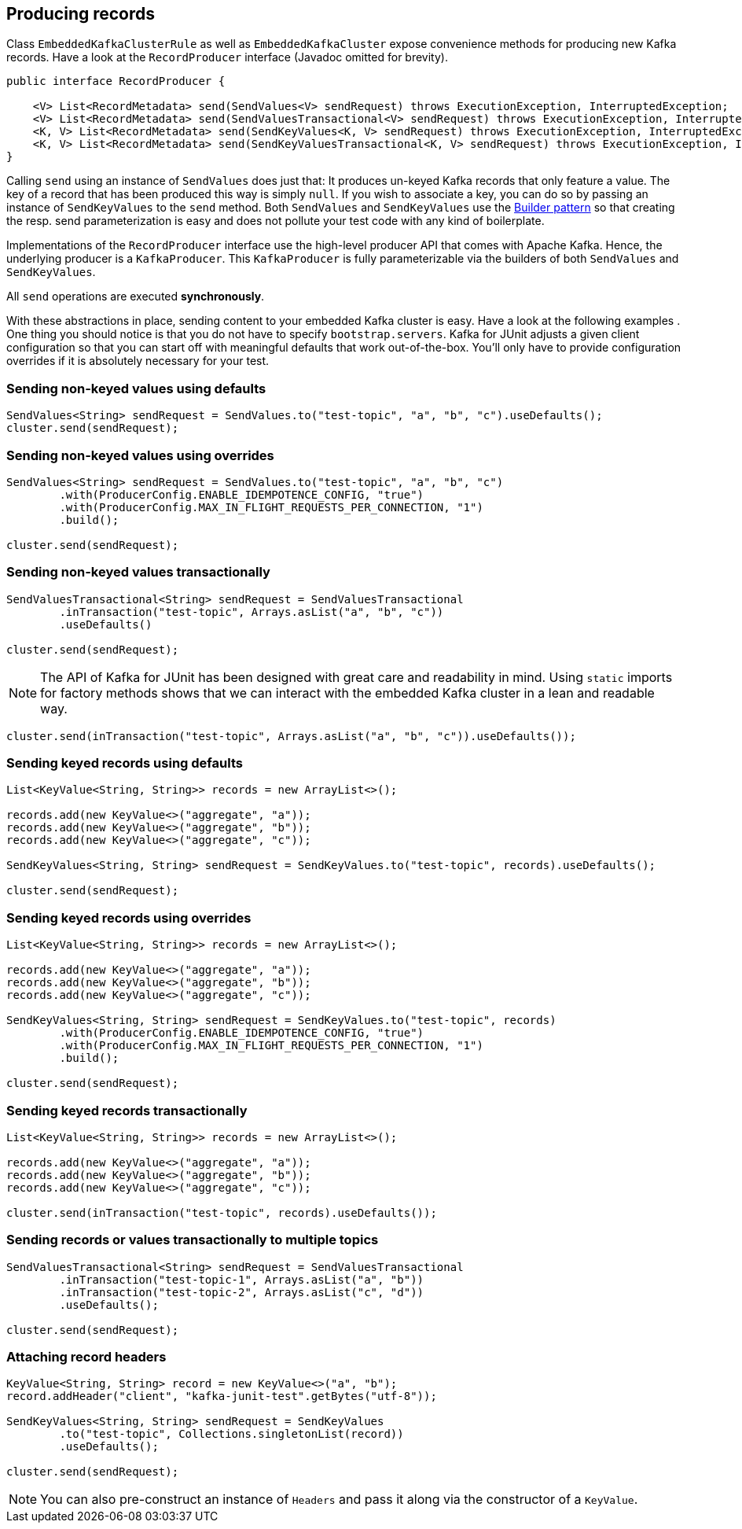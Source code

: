 [[section:producing-records]]

== Producing records

Class `EmbeddedKafkaClusterRule` as well as `EmbeddedKafkaCluster` expose convenience methods for producing new Kafka records. Have a look at the `RecordProducer` interface (Javadoc omitted for brevity).

```java
public interface RecordProducer {

    <V> List<RecordMetadata> send(SendValues<V> sendRequest) throws ExecutionException, InterruptedException;
    <V> List<RecordMetadata> send(SendValuesTransactional<V> sendRequest) throws ExecutionException, InterruptedException;
    <K, V> List<RecordMetadata> send(SendKeyValues<K, V> sendRequest) throws ExecutionException, InterruptedException;
    <K, V> List<RecordMetadata> send(SendKeyValuesTransactional<K, V> sendRequest) throws ExecutionException, InterruptedException;
}
```

Calling `send` using an instance of `SendValues` does just that: It produces un-keyed Kafka records that only feature a value. The key of a record that has been produced this way is simply `null`.  If you wish to associate a key, you can do so by passing an instance of `SendKeyValues` to the `send` method. Both `SendValues` and `SendKeyValues` use the link:https://en.wikipedia.org/wiki/Builder_pattern[Builder pattern] so that creating the resp. send parameterization is easy and does not pollute your test code with any kind of boilerplate.

Implementations of the `RecordProducer` interface use the high-level producer API that comes with Apache Kafka. Hence, the underlying producer is a `KafkaProducer`. This `KafkaProducer` is fully parameterizable via the builders of both `SendValues` and `SendKeyValues`.

All `send` operations are executed *synchronously*.

With these abstractions in place, sending content to your embedded Kafka cluster is easy. Have a look at the following examples . One thing you should notice is that you do not have to specify `bootstrap.servers`. Kafka for JUnit adjusts a given client configuration so that you can start off with meaningful defaults that work out-of-the-box. You'll only have to provide configuration overrides if it is absolutely necessary for your test.

=== Sending non-keyed values using defaults

```java
SendValues<String> sendRequest = SendValues.to("test-topic", "a", "b", "c").useDefaults();
cluster.send(sendRequest);
```

=== Sending non-keyed values using overrides

```java
SendValues<String> sendRequest = SendValues.to("test-topic", "a", "b", "c")
        .with(ProducerConfig.ENABLE_IDEMPOTENCE_CONFIG, "true")
        .with(ProducerConfig.MAX_IN_FLIGHT_REQUESTS_PER_CONNECTION, "1")
        .build();

cluster.send(sendRequest);
```

=== Sending non-keyed values transactionally

```java

SendValuesTransactional<String> sendRequest = SendValuesTransactional
        .inTransaction("test-topic", Arrays.asList("a", "b", "c"))
        .useDefaults()

cluster.send(sendRequest);
```

NOTE: The API of Kafka for JUnit has been designed with great care and readability in mind. Using `static` imports for factory methods shows that we can interact with the embedded Kafka cluster in a lean and readable way.

```java
cluster.send(inTransaction("test-topic", Arrays.asList("a", "b", "c")).useDefaults());
```

=== Sending keyed records using defaults

```java
List<KeyValue<String, String>> records = new ArrayList<>();

records.add(new KeyValue<>("aggregate", "a"));
records.add(new KeyValue<>("aggregate", "b"));
records.add(new KeyValue<>("aggregate", "c"));

SendKeyValues<String, String> sendRequest = SendKeyValues.to("test-topic", records).useDefaults();

cluster.send(sendRequest);
```

=== Sending keyed records using overrides

```java
List<KeyValue<String, String>> records = new ArrayList<>();

records.add(new KeyValue<>("aggregate", "a"));
records.add(new KeyValue<>("aggregate", "b"));
records.add(new KeyValue<>("aggregate", "c"));

SendKeyValues<String, String> sendRequest = SendKeyValues.to("test-topic", records)
        .with(ProducerConfig.ENABLE_IDEMPOTENCE_CONFIG, "true")
        .with(ProducerConfig.MAX_IN_FLIGHT_REQUESTS_PER_CONNECTION, "1")
        .build();

cluster.send(sendRequest);
```

=== Sending keyed records transactionally

```java
List<KeyValue<String, String>> records = new ArrayList<>();

records.add(new KeyValue<>("aggregate", "a"));
records.add(new KeyValue<>("aggregate", "b"));
records.add(new KeyValue<>("aggregate", "c"));

cluster.send(inTransaction("test-topic", records).useDefaults());
```

=== Sending records or values transactionally to multiple topics

```java
SendValuesTransactional<String> sendRequest = SendValuesTransactional
        .inTransaction("test-topic-1", Arrays.asList("a", "b"))
        .inTransaction("test-topic-2", Arrays.asList("c", "d"))
        .useDefaults();

cluster.send(sendRequest);
```

=== Attaching record headers

```java
KeyValue<String, String> record = new KeyValue<>("a", "b");
record.addHeader("client", "kafka-junit-test".getBytes("utf-8"));

SendKeyValues<String, String> sendRequest = SendKeyValues
        .to("test-topic", Collections.singletonList(record))
        .useDefaults();

cluster.send(sendRequest);
```

NOTE: You can also pre-construct an instance of `Headers` and pass it along via the constructor of a `KeyValue`.

